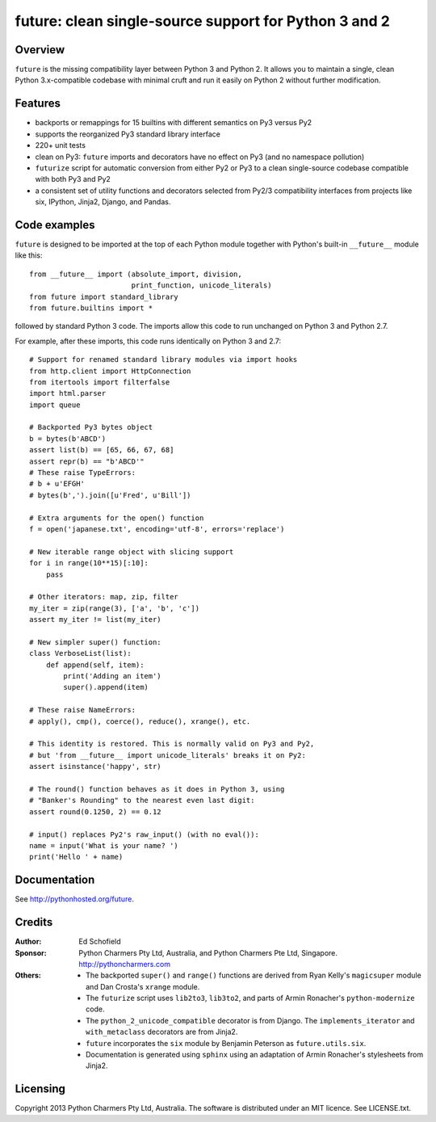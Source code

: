 future: clean single-source support for Python 3 and 2
======================================================


Overview
--------

``future`` is the missing compatibility layer between Python 3 and Python
2. It allows you to maintain a single, clean Python 3.x-compatible
codebase with minimal cruft and run it easily on Python 2 without further
modification.

Features
--------

-   backports or remappings for 15 builtins with different semantics on
    Py3 versus Py2
-   supports the reorganized Py3 standard library interface
-   220+ unit tests
-   clean on Py3: ``future`` imports and decorators have no effect on Py3
    (and no namespace pollution)
-   ``futurize`` script for automatic conversion from either Py2 or Py3
    to a clean single-source codebase compatible with both Py3 and Py2
-   a consistent set of utility functions and decorators selected from
    Py2/3 compatibility interfaces from projects like six, IPython,
    Jinja2, Django, and Pandas.


Code examples
-------------

``future`` is designed to be imported at the top of each Python module
together with Python's built-in ``__future__`` module like this::

    from __future__ import (absolute_import, division,
                            print_function, unicode_literals)
    from future import standard_library
    from future.builtins import *
    
followed by standard Python 3 code. The imports allow this code to run
unchanged on Python 3 and Python 2.7.

For example, after these imports, this code runs identically on Python 3
and 2.7::
    
    # Support for renamed standard library modules via import hooks
    from http.client import HttpConnection
    from itertools import filterfalse
    import html.parser
    import queue

    # Backported Py3 bytes object
    b = bytes(b'ABCD')
    assert list(b) == [65, 66, 67, 68]
    assert repr(b) == "b'ABCD'"
    # These raise TypeErrors:
    # b + u'EFGH'
    # bytes(b',').join([u'Fred', u'Bill'])

    # Extra arguments for the open() function
    f = open('japanese.txt', encoding='utf-8', errors='replace')
    
    # New iterable range object with slicing support
    for i in range(10**15)[:10]:
        pass
    
    # Other iterators: map, zip, filter
    my_iter = zip(range(3), ['a', 'b', 'c'])
    assert my_iter != list(my_iter)
    
    # New simpler super() function:
    class VerboseList(list):
        def append(self, item):
            print('Adding an item')
            super().append(item)
    
    # These raise NameErrors:
    # apply(), cmp(), coerce(), reduce(), xrange(), etc.
    
    # This identity is restored. This is normally valid on Py3 and Py2,
    # but 'from __future__ import unicode_literals' breaks it on Py2:
    assert isinstance('happy', str)
    
    # The round() function behaves as it does in Python 3, using
    # "Banker's Rounding" to the nearest even last digit:
    assert round(0.1250, 2) == 0.12
    
    # input() replaces Py2's raw_input() (with no eval()):
    name = input('What is your name? ')
    print('Hello ' + name)


Documentation
-------------

See http://pythonhosted.org/future.


Credits
-------

:Author:  Ed Schofield
:Sponsor: Python Charmers Pty Ltd, Australia, and Python Charmers Pte
          Ltd, Singapore. http://pythoncharmers.com
:Others:  - The backported ``super()`` and ``range()`` functions are
            derived from Ryan Kelly's ``magicsuper`` module and Dan
            Crosta's ``xrange`` module.
          - The ``futurize`` script uses ``lib2to3``, ``lib3to2``, and
            parts of Armin Ronacher's ``python-modernize`` code.
          - The ``python_2_unicode_compatible`` decorator is from
            Django. The ``implements_iterator`` and ``with_metaclass``
            decorators are from Jinja2.
          - ``future`` incorporates the ``six`` module by Benjamin
            Peterson as ``future.utils.six``.
          - Documentation is generated using ``sphinx`` using an
            adaptation of Armin Ronacher's stylesheets from Jinja2.


Licensing
---------
Copyright 2013 Python Charmers Pty Ltd, Australia.
The software is distributed under an MIT licence. See LICENSE.txt.

